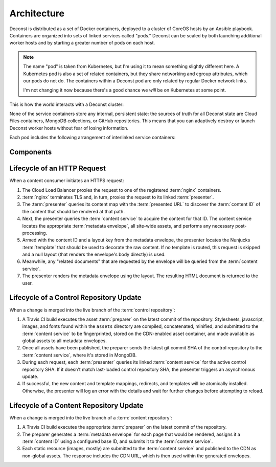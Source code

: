 Architecture
============

Deconst is distributed as a set of Docker containers, deployed to a cluster of CoreOS hosts by an Ansible playbook. Containers are organized into sets of linked services called "pods." Deconst can be scaled by both launching additional worker hosts and by starting a greater number of pods on each host.

.. note::

  The name "pod" is taken from Kubernetes, but I'm using it to mean something slightly different here. A Kubernetes pod is also a set of related containers, but they share networking and cgroup attributes, which our pods do not do. The containers within a Deconst pod are only related by regular Docker network links.

  I'm not changing it now because there's a good chance we *will* be on Kubernetes at some point.

This is how the world interacts with a Deconst cluster:

.. image:: /_images/deconst-external.png

None of the service containers store any internal, persistent state: the sources of truth for all Deconst state are Cloud Files containers, MongoDB collections, or GitHub repositories. This means that you can adaptively destroy or launch Deconst worker hosts without fear of losing information.

Each pod includes the following arrangement of interlinked service containers:

.. image:: /_images/deconst-internal.png

Components
----------

.. glossary::

  preparer
    Process responsible for converting a :term:`content repository` into a directory tree of
    :term:`metadata envelopes`, each of which contains one page of rendered HTML and associated
    metadata.

    If the current branch is live, the generated envelopes are then submitted to the
    :term:`content service` for storage and indexing. Otherwise, a local :term:`presenter` is
    invoked to complete a full build of this subtree of the final site, which is then published to
    CDN and linked on the pull request.

    There will be one preparer for each supported format of :term:`content repository`; initially,
    Sphinx and Jekyll. The preparer will be executed by a CI/CD system on each commit to the
    repository.

  content service
    Service that accepts submissions and queries for the most recent :term:`metadata envelope`
    associated with a specific :term:`content ID`. Content submitted here will have its structure
    validated and indexed.

  presenter
    Accept HTTP requests from users. Map the requested :term:`presented URL` to :term:`content ID`
    using the latest known version of the content mapping within the control repository, then access the requested :term:`metadata envelope` using the :term:`content service`. Inject the envelope into an appropriate :term:`template` and send the final HTML back in an HTTP response.

  nginx
    Reverse proxy that accepts requests from off of the host, terminates TLS, and delegates to the local :term:`presenter` and :term:`content service`.

Lifecycle of an HTTP Request
----------------------------

When a content consumer initiates an HTTPS request:

#. The Cloud Load Balancer proxies the request to one of the registered :term:`nginx` containers.
#. :term:`nginx` terminates TLS and, in turn, proxies the request to its linked :term:`presenter`.
#. The :term:`presenter` queries its content map with the :term:`presented URL` to discover the :term:`content ID` of the content that should be rendered at that path.
#. Next, the presenter queries the :term:`content service` to acquire the content for that ID. The content service locates the appropriate :term:`metadata envelope`, all site-wide assets, and performs any necessary post-processing.
#. Armed with the content ID and a layout key from the metadata envelope, the presenter locates the Nunjucks :term:`template` that should be used to decorate the raw content. If no template is routed, this request is skipped and a null layout (that renders the envelope's body directly) is used.
#. Meanwhile, any "related documents" that are requested by the envelope will be queried from the :term:`content service`.
#. The presenter renders the metadata envelope using the layout. The resulting HTML document is returned to the user.

Lifecycle of a Control Repository Update
----------------------------------------

When a change is merged into the live branch of the :term:`control repository`:

#. A Travis CI build executes the asset :term:`preparer` on the latest commit of the repository. Stylesheets, javascript, images, and fonts found within the ``assets`` directory are compiled, concatenated, minified, and submitted to the :term:`content service` to be fingerprinted, stored on the CDN-enabled asset container, and made available as global assets to all metadata envelopes.
#. Once all assets have been published, the preparer sends the latest git commit SHA of the control repository to the :term:`content service`, where it's stored in MongoDB.
#. During each request, each :term:`presenter` queries its linked :term:`content service` for the active control repository SHA. If it doesn't match last-loaded control repository SHA, the presenter triggers an asynchronous update.
#. If successful, the new content and template mappings, redirects, and templates will be atomically installed. Otherwise, the presenter will log an error with the details and wait for further changes before attempting to reload.

Lifecycle of a Content Repository Update
----------------------------------------

When a change is merged into the live branch of a :term:`content repository`:

#. A Travis CI build executes the appropriate :term:`preparer` on the latest commit of the repository.
#. The preparer generates a :term:`metadata envelope` for each page that would be rendered, assigns it a :term:`content ID` using a configured base ID, and submits it to the :term:`content service`.
#. Each static resource (images, mostly) are submitted to the :term:`content service` and published to the CDN as non-global assets. The response includes the CDN URL, which is then used within the generated envelopes.

